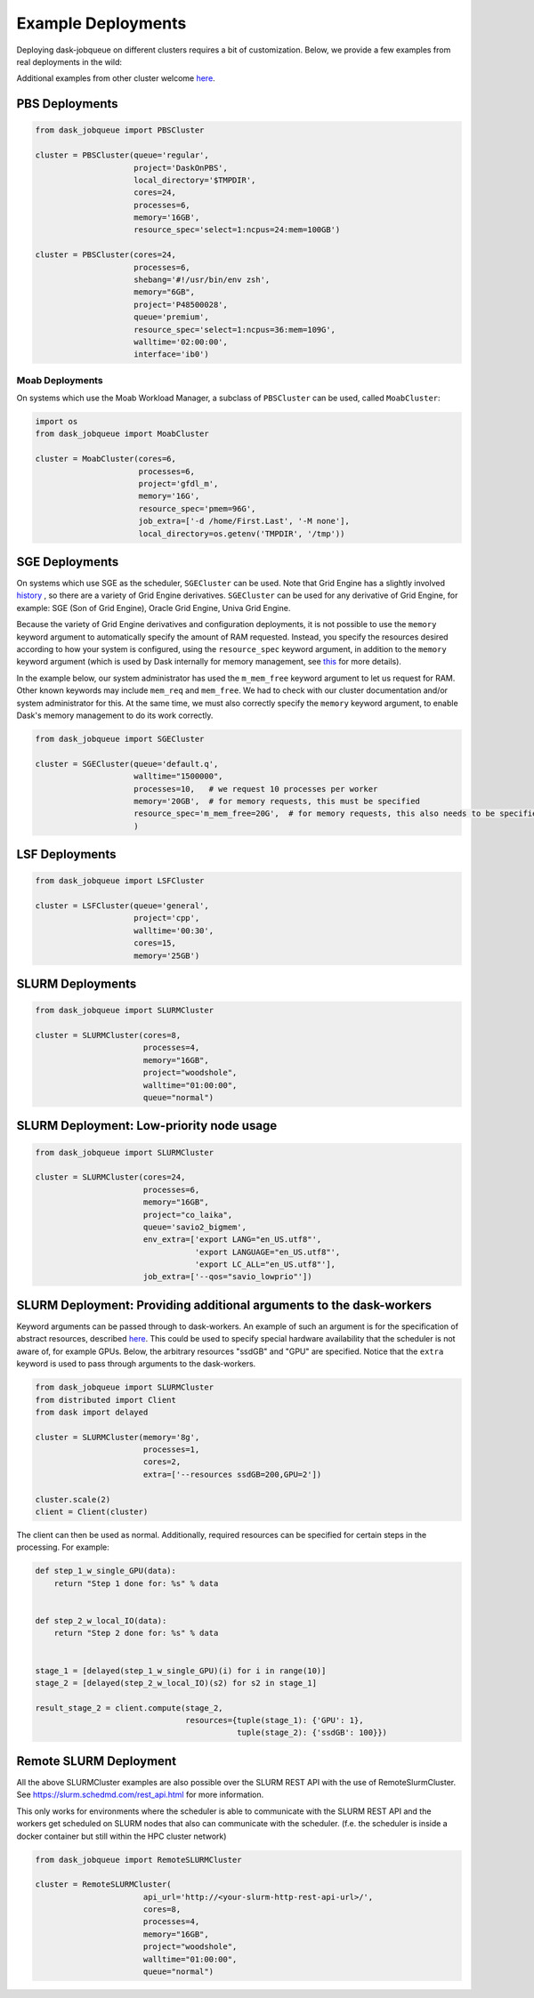Example Deployments
===================

Deploying dask-jobqueue on different clusters requires a bit of customization.
Below, we provide a few examples from real deployments in the wild:

Additional examples from other cluster welcome `here <https://github.com/dask/dask-jobqueue/issues/40>`__.

PBS Deployments
---------------

.. code-block:: python

   from dask_jobqueue import PBSCluster

   cluster = PBSCluster(queue='regular',
                        project='DaskOnPBS',
                        local_directory='$TMPDIR',
                        cores=24,
                        processes=6,
                        memory='16GB',
                        resource_spec='select=1:ncpus=24:mem=100GB')

   cluster = PBSCluster(cores=24,
                        processes=6,
                        shebang='#!/usr/bin/env zsh',
                        memory="6GB",
                        project='P48500028',
                        queue='premium',
                        resource_spec='select=1:ncpus=36:mem=109G',
                        walltime='02:00:00',
                        interface='ib0')

Moab Deployments
~~~~~~~~~~~~~~~~

On systems which use the Moab Workload Manager, a subclass of ``PBSCluster``
can be used, called ``MoabCluster``:

.. code-block:: python

   import os
   from dask_jobqueue import MoabCluster

   cluster = MoabCluster(cores=6,
                         processes=6,
                         project='gfdl_m',
                         memory='16G',
                         resource_spec='pmem=96G',
                         job_extra=['-d /home/First.Last', '-M none'],
                         local_directory=os.getenv('TMPDIR', '/tmp'))

SGE Deployments
---------------

On systems which use SGE as the scheduler, ``SGECluster`` can be used. Note
that Grid Engine has a slightly involved `history
<https://en.wikipedia.org/wiki/Univa_Grid_Engine#History>`_ , so there are a
variety of Grid Engine derivatives. ``SGECluster`` can be used for any
derivative of Grid Engine, for example: SGE (Son of Grid Engine), Oracle Grid Engine,
Univa Grid Engine.

Because the variety of Grid Engine derivatives and configuration deployments,
it is not possible to use the ``memory`` keyword argument to automatically
specify the amount of RAM requested. Instead, you specify the resources desired
according to how your system is configured, using the ``resource_spec`` keyword
argument, in addition to the ``memory`` keyword argument (which is used by Dask
internally for memory management, see `this
<http://distributed.dask.org/en/latest/worker.html#memory-management>`_ for
more details).

In the example below, our system administrator has used the ``m_mem_free``
keyword argument to let us request for RAM. Other known keywords may include
``mem_req`` and ``mem_free``. We had to check with our cluster documentation
and/or system administrator for this. At the same time, we must also correctly
specify the ``memory`` keyword argument, to enable Dask's memory management to
do its work correctly.

.. code-block:: python

    from dask_jobqueue import SGECluster

    cluster = SGECluster(queue='default.q',
                         walltime="1500000",
                         processes=10,   # we request 10 processes per worker
                         memory='20GB',  # for memory requests, this must be specified
                         resource_spec='m_mem_free=20G',  # for memory requests, this also needs to be specified
                         )

LSF Deployments
---------------

.. code-block:: python

    from dask_jobqueue import LSFCluster

    cluster = LSFCluster(queue='general',
                         project='cpp',
                         walltime='00:30',
                         cores=15,
                         memory='25GB')

SLURM Deployments
-----------------

.. code-block:: python

   from dask_jobqueue import SLURMCluster

   cluster = SLURMCluster(cores=8,
                          processes=4,
                          memory="16GB",
                          project="woodshole",
                          walltime="01:00:00",
                          queue="normal")



SLURM Deployment: Low-priority node usage
-----------------------------------------

.. code-block:: python


    from dask_jobqueue import SLURMCluster

    cluster = SLURMCluster(cores=24,
                           processes=6,
                           memory="16GB",
                           project="co_laika",
                           queue='savio2_bigmem',
                           env_extra=['export LANG="en_US.utf8"',
                                      'export LANGUAGE="en_US.utf8"',
                                      'export LC_ALL="en_US.utf8"'],
                           job_extra=['--qos="savio_lowprio"'])



SLURM Deployment: Providing additional arguments to the dask-workers
--------------------------------------------------------------------

Keyword arguments can be passed through to dask-workers. An example of such an
argument is for the specification of abstract resources, described `here
<http://distributed.dask.org/en/latest/resources.html>`__. This could be used
to specify special hardware availability that the scheduler is not aware of,
for example GPUs. Below, the arbitrary resources "ssdGB" and "GPU" are
specified. Notice that the ``extra`` keyword is used to pass through arguments
to the dask-workers.

.. code-block:: python

    from dask_jobqueue import SLURMCluster
    from distributed import Client
    from dask import delayed

    cluster = SLURMCluster(memory='8g',
                           processes=1,
                           cores=2,
                           extra=['--resources ssdGB=200,GPU=2'])

    cluster.scale(2)
    client = Client(cluster)

The client can then be used as normal. Additionally, required resources can be
specified for certain steps in the processing. For example:

.. code-block:: python

    def step_1_w_single_GPU(data):
        return "Step 1 done for: %s" % data


    def step_2_w_local_IO(data):
        return "Step 2 done for: %s" % data


    stage_1 = [delayed(step_1_w_single_GPU)(i) for i in range(10)]
    stage_2 = [delayed(step_2_w_local_IO)(s2) for s2 in stage_1]

    result_stage_2 = client.compute(stage_2,
                                    resources={tuple(stage_1): {'GPU': 1},
                                               tuple(stage_2): {'ssdGB': 100}})
Remote SLURM Deployment
-----------------

All the above SLURMCluster examples are also possible over the SLURM REST API with the use of
RemoteSlurmCluster. See https://slurm.schedmd.com/rest_api.html for more information.

This only works for environments where the scheduler is able to communicate with the SLURM REST API
and the workers get scheduled on SLURM nodes that also can communicate with the scheduler.
(f.e. the scheduler is inside a docker container but still within the HPC cluster network)

.. code-block:: python

   from dask_jobqueue import RemoteSLURMCluster

   cluster = RemoteSLURMCluster(
                          api_url='http://<your-slurm-http-rest-api-url>/',
                          cores=8,
                          processes=4,
                          memory="16GB",
                          project="woodshole",
                          walltime="01:00:00",
                          queue="normal")



